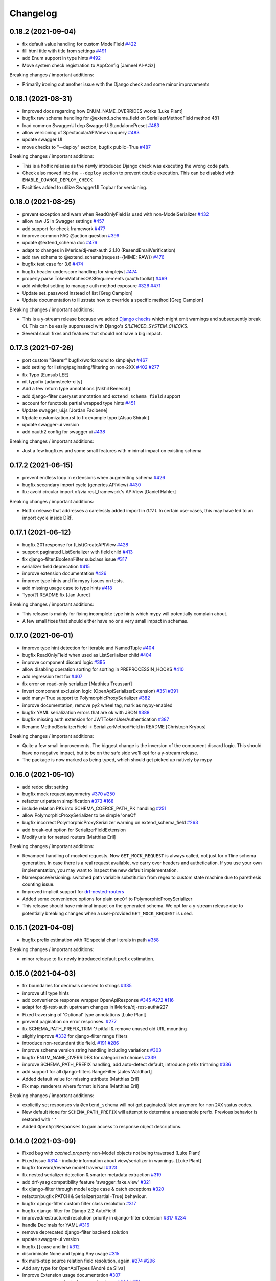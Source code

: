 Changelog
=========

0.18.2 (2021-09-04)
-------------------

- fix default value handling for custom ModelField `#422 <https://github.com/tfranzel/drf-spectacular/issues/422>`_
- fill html title with title from settings `#491 <https://github.com/tfranzel/drf-spectacular/issues/491>`_
- add Enum support in type hints `#492 <https://github.com/tfranzel/drf-spectacular/issues/492>`_
- Move system check registration to AppConfig [Jameel Al-Aziz]

Breaking changes / important additions:

- Primarily ironing out another issue with the Django check and some minor improvements


0.18.1 (2021-08-31)
-------------------

- Improved docs regarding how ENUM_NAME_OVERRIDES works [Luke Plant]
- bugfix raw schema handling for @extend_schema_field on SerializerMethodField method 481
- load common SwaggerUI dep SwaggerUIStandalonePreset `#483 <https://github.com/tfranzel/drf-spectacular/issues/483>`_
- allow versioning of SpectacularAPIView via query `#483 <https://github.com/tfranzel/drf-spectacular/issues/483>`_
- update swagger UI
- move checks to "--deploy" section, bugfix public=True `#487 <https://github.com/tfranzel/drf-spectacular/issues/487>`_

Breaking changes / important additions:

- This is a hotfix release as the newly introduced Django check was executing the wrong code path.
- Check also moved into the ``--deploy`` section to prevent double execution. This can be disabled with ``ENABLE_DJANGO_DEPLOY_CHECK``
- Facitities added to utilize SwaggerUI Topbar for versioning.


0.18.0 (2021-08-25)
-------------------

- prevent exception and warn when ReadOnlyField is used with non-ModelSerializer `#432 <https://github.com/tfranzel/drf-spectacular/issues/432>`_
- allow raw JS in Swagger settings `#457 <https://github.com/tfranzel/drf-spectacular/issues/457>`_
- add support for check framework `#477 <https://github.com/tfranzel/drf-spectacular/issues/477>`_
- improve common FAQ @action question `#399 <https://github.com/tfranzel/drf-spectacular/issues/399>`_
- update @extend_schema doc `#476 <https://github.com/tfranzel/drf-spectacular/issues/476>`_
- adapt to changes in iMerica/dj-rest-auth 2.1.10 (ResendEmailVerification)
- add raw schema to @extend_schema(request={MIME: RAW}) `#476 <https://github.com/tfranzel/drf-spectacular/issues/476>`_
- bugfix test case for 3.6 `#474 <https://github.com/tfranzel/drf-spectacular/issues/474>`_
- bugfix header underscore handling for simplejwt `#474 <https://github.com/tfranzel/drf-spectacular/issues/474>`_
- properly parse TokenMatchesOASRequirements (oauth toolkit) `#469 <https://github.com/tfranzel/drf-spectacular/issues/469>`_
- add whitelist setting to manage auth method exposure `#326 <https://github.com/tfranzel/drf-spectacular/issues/326>`_ `#471 <https://github.com/tfranzel/drf-spectacular/issues/471>`_
- Update set_password instead of list [Greg Campion]
- Update documentation to illustrate how to override a specific method [Greg Campion]

Breaking changes / important additions:

- This is a y-stream release because we added `Django checks <https://docs.djangoproject.com/en/3.2/topics/checks/>`_
  which might emit warnings and subsequently break CI. This can be easily suppressed with Django's `SILENCED_SYSTEM_CHECKS`.
- Several small fixes and features that should not have a big impact.


0.17.3 (2021-07-26)
-------------------

- port custom "Bearer" bugfix/workaround to simplejwt `#467 <https://github.com/tfranzel/drf-spectacular/issues/467>`_
- add setting for listing/paginating/filtering on non-2XX `#402 <https://github.com/tfranzel/drf-spectacular/issues/402>`_ `#277 <https://github.com/tfranzel/drf-spectacular/issues/277>`_
- fix Typo [Eunsub LEE]
- nit typofix [adamsteele-city]
- Add a few return type annotations [Nikhil Benesch]
- add django-filter queryset annotation and ``extend_schema_field`` support
- account for functools.partial wrapped type hints `#451 <https://github.com/tfranzel/drf-spectacular/issues/451>`_
- Update swagger_ui.js [Jordan Facibene]
- Update customization.rst to fix example typo [Atsuo Shiraki]
- update swagger-ui version
- add oauth2 config for swagger ui `#438 <https://github.com/tfranzel/drf-spectacular/issues/438>`_

Breaking changes / important additions:

- Just a few bugfixes and some small features with minimal impact on existing schema


0.17.2 (2021-06-15)
-------------------

- prevent endless loop in extensions when augmenting schema `#426 <https://github.com/tfranzel/drf-spectacular/issues/426>`_
- bugfix secondary import cycle (generics.APIView) `#430 <https://github.com/tfranzel/drf-spectacular/issues/430>`_
- fix: avoid circular import of/via rest_framework's APIView [Daniel Hahler]

Breaking changes / important additions:

- Hotfix release that addresses a carelessly added import in `0.17.1`. In certain use-cases,
  this may have led to an import cycle inside DRF.


0.17.1 (2021-06-12)
-------------------

- bugfix 201 response for (List)CreateAPIVIew `#428 <https://github.com/tfranzel/drf-spectacular/issues/428>`_
- support paginated ListSerializer with field child `#413 <https://github.com/tfranzel/drf-spectacular/issues/413>`_
- fix django-filter.BooleanFilter subclass issue `#317 <https://github.com/tfranzel/drf-spectacular/issues/317>`_
- serializer field deprecation `#415 <https://github.com/tfranzel/drf-spectacular/issues/415>`_
- improve extension documentation `#426 <https://github.com/tfranzel/drf-spectacular/issues/426>`_
- improve type hints and fix mypy issues on tests.
- add missing usage case to type hints `#418 <https://github.com/tfranzel/drf-spectacular/issues/418>`_
- Typo(?) README fix [Jan Jurec]

Breaking changes / important additions:

- This release is mainly for fixing incomplete type hints which mypy will potentially complain about.
- A few small fixes that should either have no or a very small impact in schemas.


0.17.0 (2021-06-01)
-------------------

- improve type hint detection for Iterable and NamedTuple `#404 <https://github.com/tfranzel/drf-spectacular/issues/404>`_
- bugfix ReadOnlyField when used as ListSerlializer child `#404 <https://github.com/tfranzel/drf-spectacular/issues/404>`_
- improve component discard logic `#395 <https://github.com/tfranzel/drf-spectacular/issues/395>`_
- allow disabling operation sorting for sorting in PREPROCESSIN_HOOKS `#410 <https://github.com/tfranzel/drf-spectacular/issues/410>`_
- add regression test for `#407 <https://github.com/tfranzel/drf-spectacular/issues/407>`_
- fix error on read-only serializer [Matthieu Treussart]
- invert component exclusion logic (OpenApiSerializerExtension) `#351 <https://github.com/tfranzel/drf-spectacular/issues/351>`_ `#391 <https://github.com/tfranzel/drf-spectacular/issues/391>`_
- add many=True support to PolymorphicProxySerializer `#382 <https://github.com/tfranzel/drf-spectacular/issues/382>`_
- improve documentation, remove py2 wheel tag, mark as mypy-enabled
- bugfix YAML serialization errors that are ok with JSON `#388 <https://github.com/tfranzel/drf-spectacular/issues/388>`_
- bugfix missing auth extension for JWTTokenUserAuthentication `#387 <https://github.com/tfranzel/drf-spectacular/issues/387>`_
- Rename MethodSerializerField -> SerializerMethodField in README [Christoph Krybus]

Breaking changes / important additions:

- Quite a few small improvements. The biggest change is the inversion of the component discard logic.
  This should have no negative impact, but to be on the safe side we'll opt for a y-stream release.
- The package is now marked as being typed, which should get picked up natively by mypy


0.16.0 (2021-05-10)
-------------------

- add redoc dist setting
- bugfix mock request asymmetry `#370 <https://github.com/tfranzel/drf-spectacular/issues/370>`_ `#250 <https://github.com/tfranzel/drf-spectacular/issues/250>`_
- refactor urlpattern simplification `#373 <https://github.com/tfranzel/drf-spectacular/issues/373>`_ `#168 <https://github.com/tfranzel/drf-spectacular/issues/168>`_
- include relation PKs into SCHEMA_COERCE_PATH_PK handling `#251 <https://github.com/tfranzel/drf-spectacular/issues/251>`_
- allow PolymorphicProxySerializer to be simple 'oneOf'
- bugfix incorrect PolymorphicProxySerializer warning on extend_schema_field `#263 <https://github.com/tfranzel/drf-spectacular/issues/263>`_
- add break-out option for SerializerFieldExtension
- Modify urls for nested routers [Matthias Erll]

Breaking changes / important additions:

- Revamped handling of mocked requests. Now ``GET_MOCK_REQUEST`` is always called, not just for offline schema generation.
  In case there is a real request available, we carry over headers and authetication. If you use your own implementation,
  you may want to inspect the new default implementation.
- NamespaceVersioning: switched path variable substitution from regex to custom state machine due to parethesis counting issue.
- Improved implicit support for `drf-nested-routers <https://github.com/alanjds/drf-nested-routers>`_
- Added some convenience options for plain ``oneOf`` to PolymorphicProxySerializer
- This release should have minimal impact on the generated schema. We opt for a y-stream release due to potentially breaking changes when a user-provided ``GET_MOCK_REQUEST`` is used.

0.15.1 (2021-04-08)
-------------------

- bugfix prefix estimation with RE special char literals in path `#358 <https://github.com/tfranzel/drf-spectacular/issues/358>`_

Breaking changes / important additions:

- minor release to fix newly introduced default prefix estimation.


0.15.0 (2021-04-03)
-------------------

- fix boundaries for decimals coerced to strings `#335 <https://github.com/tfranzel/drf-spectacular/issues/335>`_
- improve util type hints
- add convenience response wrapper OpenApiResponse `#345 <https://github.com/tfranzel/drf-spectacular/issues/345>`_ `#272 <https://github.com/tfranzel/drf-spectacular/issues/272>`_ `#116 <https://github.com/tfranzel/drf-spectacular/issues/116>`_
- adapt for dj-rest-auth upstream changes in iMerica/dj-rest-auth#227
- Fixed traversing of 'Optional' type annotations [Luke Plant]
- prevent pagination on error responses. `#277 <https://github.com/tfranzel/drf-spectacular/issues/277>`_
- fix SCHEMA_PATH_PREFIX_TRIM ^/ pitfall & remove unused old URL mounting
- slighly improve `#332 <https://github.com/tfranzel/drf-spectacular/issues/332>`_ for django-filter range filters
- introduce non-redundant title field. `#191 <https://github.com/tfranzel/drf-spectacular/issues/191>`_ `#286 <https://github.com/tfranzel/drf-spectacular/issues/286>`_
- improve schema version string handling including variations `#303 <https://github.com/tfranzel/drf-spectacular/issues/303>`_
- bugfix ENUM_NAME_OVERRIDES for categorized choices `#339 <https://github.com/tfranzel/drf-spectacular/issues/339>`_
- improve SCHEMA_PATH_PREFIX handling, add auto-detect default, introduce prefix trimming `#336 <https://github.com/tfranzel/drf-spectacular/issues/336>`_
- add support for all django-filters RangeFilter [Jules Waldhart]
- Added default value for missing attribute [Matthias Erll]
- Fix map_renderers where format is None [Matthias Erll]

Breaking changes / important additions:

- explicitly set responses via ``@extend_schema`` will not get paginated/listed anymore for non ``2XX`` status codes.
- New default ``None`` for ``SCHEMA_PATH_PREFIX`` will attempt to determine a reasonable prefix. Previous behavior is restored with ``''``
- Added ``OpenApiResponses`` to gain access to response object descriptions.


0.14.0 (2021-03-09)
-------------------

- Fixed bug with `cached_property` non-Model objects not being traversed [Luke Plant]
- Fixed issue `#314 <https://github.com/tfranzel/drf-spectacular/issues/314>`_ - include information about view/serializer in warnings. [Luke Plant]
- bugfix forward/reverse model traversal `#323 <https://github.com/tfranzel/drf-spectacular/issues/323>`_
- fix nested serializer detection & smarter metadata extraction `#319 <https://github.com/tfranzel/drf-spectacular/issues/319>`_
- add drf-yasg compatibility feature 'swagger_fake_view' `#321 <https://github.com/tfranzel/drf-spectacular/issues/321>`_
- fix django-filter through model edge case & catch exceptions `#320 <https://github.com/tfranzel/drf-spectacular/issues/320>`_
- refactor/bugfix PATCH & Serializer(partial=True) behaviour.
- bugfix django-filter custom filter class resolution `#317 <https://github.com/tfranzel/drf-spectacular/issues/317>`_
- bugfix django-filter for Django 2.2 AutoField
- improved/restructured resolution priority in django-filter extension `#317 <https://github.com/tfranzel/drf-spectacular/issues/317>`_ `#234 <https://github.com/tfranzel/drf-spectacular/issues/234>`_
- handle Decimals for YAML `#316 <https://github.com/tfranzel/drf-spectacular/issues/316>`_
- remove deprecated django-filter backend solution
- update swagger-ui version
- bugfix [] case and lint `#312 <https://github.com/tfranzel/drf-spectacular/issues/312>`_
- discriminate None and typing.Any usage `#315 <https://github.com/tfranzel/drf-spectacular/issues/315>`_
- fix multi-step source relation field resolution, again. `#274 <https://github.com/tfranzel/drf-spectacular/issues/274>`_ `#296 <https://github.com/tfranzel/drf-spectacular/issues/296>`_
- Add any type for OpenApiTypes [André da Silva]
- improve Extension usage documentation `#307 <https://github.com/tfranzel/drf-spectacular/issues/307>`_
- restructure request body for extend_schema `#266 <https://github.com/tfranzel/drf-spectacular/issues/266>`_ `#279 <https://github.com/tfranzel/drf-spectacular/issues/279>`_
- bugfix multipart boundary showing up in Accept header
- bugfix: use get_parsers() and get_renderers() `#266 <https://github.com/tfranzel/drf-spectacular/issues/266>`_
- Fix for better support of PEP 563 compatible annotations. [Luke Plant]
- Add document authentication [gongul]
- Do not override query params [Fabricio Aguiar]
- New setting for enabling/disabling error/warn messages [Fabricio Aguiar]
- bugfix response headers without body `#297 <https://github.com/tfranzel/drf-spectacular/issues/297>`_
- issue `#296 <https://github.com/tfranzel/drf-spectacular/issues/296>`_ [Luis Saavedra]
- Fixes `#283 <https://github.com/tfranzel/drf-spectacular/issues/283>`_ -- implement response header parameters [Sergei Maertens]
- Added feature test for response headers [Sergei Maertens]
- robustify django-filter enum sorting `#295 <https://github.com/tfranzel/drf-spectacular/issues/295>`_

Breaking changes / important additions:

- `drf-spectacular`'s custom ``DjangoFilterBackend`` removed after previous deprecation. Just use the original class again.
- ``django-filter`` extension received a significant refactoring so your schema may have several changes, hopefully positive ones.
- Added response headers feature
- Extended ``@extend_schema(request=X)``, where ``X`` may now also be a ``Dict[content_type, serializer_etc]``
- Updated Swagger UI version
- Fixed several model traveral issues that may lead to PK changes in the schema
- Added `drf-yasg's` ``swagger_fake_view``


0.13.2 (2021-02-11)
-------------------

- add setting for operation parameter sorting `#281 <https://github.com/tfranzel/drf-spectacular/issues/281>`_
- bugfix/generalize Union hint extraction `#284 <https://github.com/tfranzel/drf-spectacular/issues/284>`_
- bugfix functools.partial methods in django-filters `#290 <https://github.com/tfranzel/drf-spectacular/issues/290>`_
- bugfix django-filter method filter `#290 <https://github.com/tfranzel/drf-spectacular/issues/290>`_
- Check serialzer help_text field is passed to the query description [Jorge Rodríguez-Flores Esparza]
- QUERY Parameters from serializer ignore description in SwaggerUI [Jorge Rodríguez-Flores Esparza]
- README.rst encoding change [gongul]
- Add support for SCOPES_BACKEND_CLASS setting from django-oauth-toolkit [diesieben07]
- use source instead of field_name for model field detection `#274 <https://github.com/tfranzel/drf-spectacular/issues/274>`_ [diesieben07]
- bugfix parameter removal from custom AutoSchema `#212 <https://github.com/tfranzel/drf-spectacular/issues/212>`_
- add specification extension option to info section `#165 <https://github.com/tfranzel/drf-spectacular/issues/165>`_
- add default to OpenApiParameter `#271 <https://github.com/tfranzel/drf-spectacular/issues/271>`_
- show violating view for easier fixing `#278 <https://github.com/tfranzel/drf-spectacular/issues/278>`_
- fix readonly related fields generating incorrect schema `#274 <https://github.com/tfranzel/drf-spectacular/issues/274>`_ [diesieben07]
- bugfix save parameter removal `#212 <https://github.com/tfranzel/drf-spectacular/issues/212>`_


0.13.1 (2021-01-21)
-------------------

- bugfix/handle more django-filter cases `#263 <https://github.com/tfranzel/drf-spectacular/issues/263>`_
- bugfix missing meta on extend_serializer_field, raw schema, and breakout
- expose explode and style for OpenApiParameter `#267 <https://github.com/tfranzel/drf-spectacular/issues/267>`_
- Only generate mock request if there is no actual request [Matthias Erll]
- Update blueprints.rst [takizuka]
- bugfix enum substitution for enumed arrays (multiple choice)
- Update README.rst [Chad Ramos]
- Create new mock request on each operation [Matthias Erll]


0.13.0 (2021-01-13)
-------------------

- add setting for additionalProperties handling `#238 <https://github.com/tfranzel/drf-spectacular/issues/238>`_
- bugfix path param extraction for PrimaryKeyRelatedField `#258 <https://github.com/tfranzel/drf-spectacular/issues/258>`_
- use injected django-filter help_text `#234 <https://github.com/tfranzel/drf-spectacular/issues/234>`_
- robustify normalization of tyes `#257 <https://github.com/tfranzel/drf-spectacular/issues/257>`_
- bugfix PATCH split serializer disparity `#249 <https://github.com/tfranzel/drf-spectacular/issues/249>`_
- django-filter description bugfix `#234 <https://github.com/tfranzel/drf-spectacular/issues/234>`_
- bugfix unsupported http verbs `#244 <https://github.com/tfranzel/drf-spectacular/issues/244>`_
- bugfix assert on methods in django-filter `#252 <https://github.com/tfranzel/drf-spectacular/issues/252>`_ `#234 <https://github.com/tfranzel/drf-spectacular/issues/234>`_ `#241 <https://github.com/tfranzel/drf-spectacular/issues/241>`_
- Regression: Filterset defined as method (and from a @property) are not supported [Nicolas Delaby]
- bugfix view-level AutoSchema noneffective with extend_schema `#241 <https://github.com/tfranzel/drf-spectacular/issues/241>`_
- bugfix incorrect warning on paginated actions `#233 <https://github.com/tfranzel/drf-spectacular/issues/233>`_

Breaking changes:

- several small improvements that should not have a big impact. this is a y-stream release mainly due to schema changes that may occur with ``django-filter``.


0.12.0 (2020-12-19)
-------------------

- add exclusion for discovered parameters `#212 <https://github.com/tfranzel/drf-spectacular/issues/212>`_
- bugfix incorrect collision warning `#233 <https://github.com/tfranzel/drf-spectacular/issues/233>`_
- introduce filter extensions `#234 <https://github.com/tfranzel/drf-spectacular/issues/234>`_
- revert Swagger UI view to single request and alternative `#211 <https://github.com/tfranzel/drf-spectacular/issues/211>`_ `#173 <https://github.com/tfranzel/drf-spectacular/issues/173>`_
- bugfix Simple JWT token refresh `#232 <https://github.com/tfranzel/drf-spectacular/issues/232>`_
- bugfix simple JWT serializer schema `#232 <https://github.com/tfranzel/drf-spectacular/issues/232>`_
- Fix enum postprocessor to allow 0 as possible value [Vikas]
- bugfix/restore optional default parameter value `#226 <https://github.com/tfranzel/drf-spectacular/issues/226>`_
- Include QuerySerializer in documentation [KimSoungRyoul]
- support OAS3.0 ExampleObject to @extend_schema & @extend_schema_serializer `#115 <https://github.com/tfranzel/drf-spectacular/issues/115>`_ [KimSoungRyoul]
- add explicit double and int32 types. `#214 <https://github.com/tfranzel/drf-spectacular/issues/214>`_
- added type extension for int64 format support [Peter Dreuw]
- fix TokenAuthentication handling of keyword `#205 <https://github.com/tfranzel/drf-spectacular/issues/205>`_
- Allow callable limit_value in schema [Serkan Hosca]
- @extend_schema responses param now accepts tuples with media type `#201 <https://github.com/tfranzel/drf-spectacular/issues/201>`_
- bugfix List hint extraction with non-basic sub types `#207 <https://github.com/tfranzel/drf-spectacular/issues/207>`_

Breaking changes:

- reverted back to ``0.10.0`` Swagger UI behavior as default. Users relying on stricter CSP should use ``SpectacularSwaggerSplitView``
- ``tokenAuth`` slightly changed to properly model correct ``Authorization`` header
- a lot of minor improvements that may slightly alter the schema

0.11.1 (2020-11-15)
-------------------

- bugfix hint extraction on @cached_property `#198 <https://github.com/tfranzel/drf-spectacular/issues/198>`_
- add support for basic TypedDict hints `#184 <https://github.com/tfranzel/drf-spectacular/issues/184>`_
- improve type hint resolution `#199 <https://github.com/tfranzel/drf-spectacular/issues/199>`_
- add option to disable Null/Blank enum choice feature `#185 <https://github.com/tfranzel/drf-spectacular/issues/185>`_
- bugfix return code for Viewset create methods `#196 <https://github.com/tfranzel/drf-spectacular/issues/196>`_
- honor SCHEMA_COERCE_PATH_PK on path param type resolution `#194 <https://github.com/tfranzel/drf-spectacular/issues/194>`_
- bugfix absolute schema URL to relative in UI `#193 <https://github.com/tfranzel/drf-spectacular/issues/193>`_

Breaking changes:

- return code for ``create`` on ``ViewSet`` changed from ``200`` to ``201``. Some generator targets are picky, others don't care.

0.11.0 (2020-11-06)
-------------------

- Remove unnecessary view permission from action [Vikas]
- Fix security definition for IsAuthenticatedOrReadOnly permission [Vikas]
- introduce convenience decorator @schema_extend_view `#182 <https://github.com/tfranzel/drf-spectacular/issues/182>`_
- bugfix override behaviour of extend_schema with methods and views
- move some plumbing to drainage to make importable without cirular import issues
- bugfix naming for ListSerializer with pagination `#183 <https://github.com/tfranzel/drf-spectacular/issues/183>`_
- cleanup trailing whitespace in docstrings
- normalize regex in pattern, remove ECMA-incompatible URL pattern `#175 <https://github.com/tfranzel/drf-spectacular/issues/175>`_
- remove Swagger UI inline script for stricter CSP `#173 <https://github.com/tfranzel/drf-spectacular/issues/173>`_
- fixed typo [Sebastian Pabst]
- add the PASSWORD format to types.py [Sebastian Pabst]
- docs(settings): fix favicon example [Max Wittig]

Breaking changes:

- ``@extend_schema`` override mechanics are now consistent. may affect schema only if used on both view and view method
- otherwise mainly small improvement/fixes that should have minimal impact on the schema.

0.10.0 (2020-10-20)
-------------------

- bugfix non-effective multi-usage of view extension.
- improve resolvable enum collisions with split components
- Update README.rst [Jose Luis da Cruz Junior]
- fix regular expression in detype_pattern [Ruslan Ibragimov]
- improve enum naming with resolvable collisions
- improve handling of discouraged SECURITY setting (fixes `#48 <https://github.com/tfranzel/drf-spectacular/issues/48>`_ fixes `#136 <https://github.com/tfranzel/drf-spectacular/issues/136>`_)
- instance check with ViewSetMixin instead of GenericViewSet [SoungRyoul Kim]
- support swagger-ui-settings [SoungRyoul Kim]
- Change Settings variable, allow override of default swagger settings and remove unnecessary line [Nix]
- Fix whitspace issues in code [Nix]
- Allow Swagger-UI configuration through settings Closes `#162 <https://github.com/tfranzel/drf-spectacular/issues/162>`_ [Nix]
- extend django_filters test case `#155 <https://github.com/tfranzel/drf-spectacular/issues/155>`_
- add enum postprocessing handling of blank and null `#135 <https://github.com/tfranzel/drf-spectacular/issues/135>`_
- rest-auth improvements
- test_rest_auth: Add test schema transforms [John Vandenberg]
- tests: Allow transformers on expected schemas [John Vandenberg]
- Improve schema difference test harness [John Vandenberg]
- Add rest-auth tests [John Vandenberg]
- contrib: Add rest-auth support [John Vandenberg]

Breaking changes:

- enum naming collision resolution changed in cleanly resolvable situations.
- enums gained ``null`` and ``blank`` cases, which are modeled through ``oneOf`` for deduplication
- SECURITY setting is now additive instead of being the mostly overridden default

0.9.14 (2020-10-04)
-------------------

- improve client generation for paginated listings
- update pinned swagger-ui version `#160 <https://github.com/tfranzel/drf-spectacular/issues/160>`_
- Hot fix for AcceptVersioningHeader support [Nicolas Delaby]
- bugfix module string includes with urlpatterns `#157 <https://github.com/tfranzel/drf-spectacular/issues/157>`_
- add expressive error in case of misconfiguration `#156 <https://github.com/tfranzel/drf-spectacular/issues/156>`_
- fix django-filter related resolution. improve test `#150 <https://github.com/tfranzel/drf-spectacular/issues/150>`_ `#151 <https://github.com/tfranzel/drf-spectacular/issues/151>`_
- improve follow_field_source for reverse resolution and model leafs `#150 <https://github.com/tfranzel/drf-spectacular/issues/150>`_
- add ref if list field child is serializer [Matt Shirley]
- add customization option for mock request generation `#135 <https://github.com/tfranzel/drf-spectacular/issues/135>`_

Breaking changes:

- paginated list response is now wrapped in its own component

0.9.13 (2020-09-13)
-------------------

- bugfix filter parameter application on non-list views `#147 <https://github.com/tfranzel/drf-spectacular/issues/147>`_
- improved support for django-filter
- add mocked request for view processing. `#81 <https://github.com/tfranzel/drf-spectacular/issues/81>`_ `#141 <https://github.com/tfranzel/drf-spectacular/issues/141>`_
- Use sha256 to hash lists [David Davis]
- change empty operation name on API prefix-cut to "root"
- bugfix lost "missing hint" warning and incorrect empty fallback
- add operationId collision resolution `#137 <https://github.com/tfranzel/drf-spectacular/issues/137>`_
- bugfix leaking path var names in operationId `#137 <https://github.com/tfranzel/drf-spectacular/issues/137>`_
- add config for camelizing names `#138 <https://github.com/tfranzel/drf-spectacular/issues/138>`_
- bugfix parameterized patterns for namespace versioning `#145 <https://github.com/tfranzel/drf-spectacular/issues/145>`_
- Add support for Accept header versioning [Krzysztof Socha]
- support for DictField child type (`#142 <https://github.com/tfranzel/drf-spectacular/issues/142>`_) and models.JSONField (Django>=3.1)
- add convenience inline_serializer for extend_schema `#139 <https://github.com/tfranzel/drf-spectacular/issues/139>`_
- remove multipleOf due to schema violation `#131 <https://github.com/tfranzel/drf-spectacular/issues/131>`_

Breaking changes:

- ``operationId`` changed for endpoints using the DRF's ``FORMAT`` path feature.
- ``operationId`` changed where there were path variables leaking into the name.

0.9.12 (2020-07-22)
-------------------

- Temporarily pin the swagger-ui unpkg URL to 3.30.0 [Mohamed Abdulaziz]
- Add `deepLinking` parameter [p.alekseev]
- added preprocessing hooks for operation list modification/filtering `#93 <https://github.com/tfranzel/drf-spectacular/issues/93>`_
- Document effective DRF settings [John Vandenberg]
- add format query parameter `#110 <https://github.com/tfranzel/drf-spectacular/issues/110>`_
- improve assert messages `#126 <https://github.com/tfranzel/drf-spectacular/issues/126>`_
- more graceful handling of magic fields `#126 <https://github.com/tfranzel/drf-spectacular/issues/126>`_
- allow for field child on ListSerializer. `#120 <https://github.com/tfranzel/drf-spectacular/issues/120>`_
- Fix sorting of endpoints with params [John Vandenberg]
- Emit enum of possible format suffixes [John Vandenberg]
- i18n `#109 <https://github.com/tfranzel/drf-spectacular/issues/109>`_
- bugfix INSTALLED_APP retrieval `#114 <https://github.com/tfranzel/drf-spectacular/issues/114>`_
- emit import warning for extensions with installed apps `#114 <https://github.com/tfranzel/drf-spectacular/issues/114>`_

Breaking changes:

- ``drf_spectacular.hooks.postprocess_schema_enums`` moved from ``blumbing`` to ``hooks`` for consistency. Only relevant if ``POSTPROCESSING_HOOKS`` is explicitly set by user.
- preprocessing hooks are currently experimental and may change on the next release.

0.9.11 (2020-07-08)
-------------------

- extend instead of replace extra parameters `#111 <https://github.com/tfranzel/drf-spectacular/issues/111>`_
- add client generator helper settings for readOnly
- bugfix format param: path params must be required=True
- bugfix DRF docstring excludes and configuration `#107 <https://github.com/tfranzel/drf-spectacular/issues/107>`_
- bugfix operations with urlpattern override `#92 <https://github.com/tfranzel/drf-spectacular/issues/92>`_
- decrease built-in extension priority and improve doc `#106 <https://github.com/tfranzel/drf-spectacular/issues/106>`_
- add option to hide serializer fields `#100 <https://github.com/tfranzel/drf-spectacular/issues/100>`_
- allow None on @extend_schema request/response
- bugfix json spec violation on "required :[]" for COMPONENT_SPLIT_REQUEST

Breaking changes:

- ``@extend_schema(parameters=...)`` is extending instead of replacing for custom ``AutoSchema``
- path parameter are now always ``required=True`` as required by specification

0.9.10 (2020-06-23)
-------------------

- bugfix cyclic import in plumbing. `#104 <https://github.com/tfranzel/drf-spectacular/issues/104>`_
- add upstream test target with contrib allowed to fail
- preparations for django 3.1 and DRF 3.12
- improve tox targets for unreleased upstream

0.9.9 (2020-06-20)
------------------

- added explicit URL option to UI views. `#103 <https://github.com/tfranzel/drf-spectacular/issues/103>`_
- improve auth extension doc `#99 <https://github.com/tfranzel/drf-spectacular/issues/99>`_
- bugfix attr typo with Token auth extension `#99 <https://github.com/tfranzel/drf-spectacular/issues/99>`_
- improve docstring extraction `#96 <https://github.com/tfranzel/drf-spectacular/issues/96>`_
- Manual polymorphic [Jair Henrique]
- Add summary field to extend_schema `#97 <https://github.com/tfranzel/drf-spectacular/issues/97>`_ [lilisha100]
- reduce minimal package requirements
- extend sdist with tests & doc
- bugfix nested RO/WO serializer on COMPONENT_SPLIT_REQUEST
- add pytest option --skip-missing-contrib `#87 <https://github.com/tfranzel/drf-spectacular/issues/87>`_
- Save test files in temporary folder [Jair Henrique]
- Setup isort library [Jair Henrique]

0.9.8 (2020-06-07)
------------------

- bugfix read-only many2many relation processing `#79 <https://github.com/tfranzel/drf-spectacular/issues/79>`_
- Implement OrderedDict representer for yaml dumper [Jair Henrique]
- bugfix UI permissions `#84 <https://github.com/tfranzel/drf-spectacular/issues/84>`_
- fix abc import `#82 <https://github.com/tfranzel/drf-spectacular/issues/82>`_
- add duration field `#78 <https://github.com/tfranzel/drf-spectacular/issues/78>`_

0.9.7 (2020-06-05)
------------------

- put contrib code in packages named files
- improve djangorestframework-camel-case support `#73 <https://github.com/tfranzel/drf-spectacular/issues/73>`_
- Add support to djangorestframework-camel-case [Jair Henrique]
- ENUM_NAME_OVERRIDES accepts import string for easier handling `#70 <https://github.com/tfranzel/drf-spectacular/issues/70>`_
- honor versioning on schema UIs `#71 <https://github.com/tfranzel/drf-spectacular/issues/71>`_
- improve enum naming mechanism. `#63 <https://github.com/tfranzel/drf-spectacular/issues/63>`_ `#70 <https://github.com/tfranzel/drf-spectacular/issues/70>`_
- provide global enum naming. `#70 <https://github.com/tfranzel/drf-spectacular/issues/70>`_
- refactor choice field
- remove unused sorter setting
- improve FileField, add test and documentation. `#69 <https://github.com/tfranzel/drf-spectacular/issues/69>`_
- Fix file fields [John Vandenberg]
- allow for functions on models beside properties. `#68 <https://github.com/tfranzel/drf-spectacular/issues/68>`_
- replace removed DRF compat function

Breaking changes:

- Enum naming conflicts are now resolved explicitly. `how to resolve conflicts <https://drf-spectacular.readthedocs.io/en/latest/faq.html#i-get-warnings-regarding-my-enum-or-my-enum-names-have-a-weird-suffix>`_
- Choice fields may be rendered slightly different
- Swagger UI and Redoc views now honor versioned requests
- Contrib package code moved. each package has its own file now

0.9.6 (2020-05-23)
------------------

- overhaul documentation `#52 <https://github.com/tfranzel/drf-spectacular/issues/52>`_
- improve serializer field mapping (nullbool & time)
- remove duplicate and misplaced description. `#61 <https://github.com/tfranzel/drf-spectacular/issues/61>`_
- extract serializer docstring
- Recognise ListModelMixin as a list [John Vandenberg]
- bugfix component sorting to include enums. `#60 <https://github.com/tfranzel/drf-spectacular/issues/60>`_
- bugfix fail on missing readOnly flag
- Fix incorrect parameter cutting [p.alekseev]

0.9.5 (2020-05-20)
------------------

- add optional serializer component split
- improve SerializerField meta extraction
- improve serializer directionality
- add mypy static analysis
- make all readonly fields required for output. `#54 <https://github.com/tfranzel/drf-spectacular/issues/54>`_
- make yaml multi-line strings nicer
- alphanumeric component sorting.
- generalize postprocessing hooks
- extension override through priority attr

Breaking changes:

- Schemas are funtionally identical, but component sorting changed slightly.
- All ``read_only`` fields are required by default
- ``SerializerFieldExtension`` gained direction parameter

0.9.4 (2020-05-13)
------------------

- robustify serializer resolution & enum postprocessing 
- expose api_version to command. robustify version matching. `#22 <https://github.com/tfranzel/drf-spectacular/issues/22>`_ 
- add versioning support `#22 <https://github.com/tfranzel/drf-spectacular/issues/22>`_ 
- robustify urlconf wrapping. resolver does not like lists 
- explicit override for non-list serializers on ViewSet list `#49 <https://github.com/tfranzel/drf-spectacular/issues/49>`_ 
- improve model field mapping via DRF init logic 
- bugfix enum substitution with additional field parameters. 
- Fix getting default parameter for `MultipleChoiceField` [p.alekseev]
- bugfix model path traversal via intermediate property 
- try to be more graceful with unknown custom model fields. `#33 <https://github.com/tfranzel/drf-spectacular/issues/33>`_ 

Breaking changes:

- If URL or namespace versioning is set in views, it is automatically used for generation. 
  Schemas might shrink because of that. Explicit usage of ``--api-version="XXX"`` should yield the old result.
- Some warnings might change, as the field/view introspection tries to go deeper.

0.9.3 (2020-05-07)
------------------

- Add (partial) support for drf-yasg's serializer ref_name `#27 <https://github.com/tfranzel/drf-spectacular/issues/27>`_ 
- Add thin wrappers for redoc and swagger-ui. `#19 <https://github.com/tfranzel/drf-spectacular/issues/19>`_ 
- Simplify serializer naming override `#27 <https://github.com/tfranzel/drf-spectacular/issues/27>`_ 
- Handle drf type error for yaml. `#41 <https://github.com/tfranzel/drf-spectacular/issues/41>`_ 
- Tox.ini: Add {posargs} [John Vandenberg]
- add djangorestframework-jwt auth handler [John Vandenberg]
- Docs: example of a manual configuration to use a apiKey in securitySchemes [Jelmer Draaijer]
- Introduce view override extension 
- Consolidate extensions 
- Parse path parameter type hints from url. closes `#34 <https://github.com/tfranzel/drf-spectacular/issues/34>`_ 
- Consolidate duplicate warnings/add error `#28 <https://github.com/tfranzel/drf-spectacular/issues/28>`_ 
- Prevent warning for DRF format suffix param 
- Improve ACCEPT header handling `#42 <https://github.com/tfranzel/drf-spectacular/issues/42>`_ 

Breaking changes:

- all extension base classes moved to ``drf_spectacular.extensions``


0.9.2 (2020-04-27)
------------------

- Fix incorrect PK access through id. `#25 <https://github.com/tfranzel/drf-spectacular/issues/25>`_.
- Enable attr settings on SpectacularAPIView `#35 <https://github.com/tfranzel/drf-spectacular/issues/35>`_.
- Bugfix @api_view annotation and tests.
- Fix exception/add support for explicit ListSerializer `#29 <https://github.com/tfranzel/drf-spectacular/issues/29>`_.
- Introduce custom serializer field extension mechanic. enables tackling `#31 <https://github.com/tfranzel/drf-spectacular/issues/31>`_
- Improve serializer estimation with educated guesses. `#28 <https://github.com/tfranzel/drf-spectacular/issues/28>`_.
- Bugfix import error and incorrect warning `#26 <https://github.com/tfranzel/drf-spectacular/issues/26>`_.
- Improve scope parsing for oauth2. `#26 <https://github.com/tfranzel/drf-spectacular/issues/26>`_.
- Postprocessing enums to components
- Handle decimal coersion. closes `#24 <https://github.com/tfranzel/drf-spectacular/issues/24>`_.
- Improvement: patched serializer variation only on request.
- Add serializer directionality.
- End the bucket brigade / cleaner interface.
- Add poly serializer warning.
- Bugfix: add serialization for default values.
- Bugfix reverse access collision from schema to view.

Breaking changes:

- internal interface changed (method & path removed)
- fewer PatchedSerializers emitted
- Enums are no longer inlined

0.9.1 (2020-04-09)
------------------

- Bugfix missing openapi schema spec json in package
- Add multi-method action decoration support.
- rest-polymorphic str loading prep.
- Improve list view detection.
- Bugfix: response codes must be string. closes `#17 <https://github.com/tfranzel/drf-spectacular/issues/17>`_.

0.9.0 (2020-03-29)
------------------

- Add missing related serializer fields `#15 <https://github.com/tfranzel/drf-spectacular/issues/15>`_.
- Bugfix properties with $ref component. closes `#16 <https://github.com/tfranzel/drf-spectacular/issues/16>`_.
- Bugfix polymorphic resource_type lookup. closes `#14 <https://github.com/tfranzel/drf-spectacular/issues/14>`_.
- Generalize plugin system.
- Support ``required`` parameter for body. [p.alekseev]
- Improve serializer retrieval.
- Add query serializer support `#10 <https://github.com/tfranzel/drf-spectacular/issues/10>`_.
- Custom serializer parsing with plugins.
- Refactor auth plugin system. support for DjangoOAuthToolkit & SimpleJWT.
- Bugfix extra components.

Breaking changes:

- removed `to_schema()` from `OpenApiParameter`. Handled in ``AutoSchema`` now.

0.8.8 (2020-03-21)
------------------
- Documentation. 
- Schema serving with ``SpectacularAPIView``  (configureable)
- Add generator stats and ``--fail-on-warn`` command option. 
- Schema validation with ``--validation`` against OpenAPI JSON specification
- Added various settings.
- Bugfix/add support for basic type responses (parity with requests)
- Bugfix required in parameters. failed schema validation. 
- Add validation against OpenAPI schema specification. 
- Improve parameter resolution, warnings and tests. 
- Allow default parameter override. (e.g. ``id``)
- Fix queryset function call. [p.g.alekseev]
- Supporting enum values in params. [p.g.alekseev]
- Allow ``@extend_schema`` request basic type annotation.
- Add support for typing Optional[*] 
- Bugfix: handle proxy models where pk is a OnetoOne relation.
- Warn on duplicate serializer names. 
- Added explicit exclude flag for operation. 
- Bugfix: PrimaryKeyRelatedField(read_only=True) failing to find type.
- Change operation sorting to alphanumeric with option (`#6 <https://github.com/tfranzel/drf-spectacular/issues/6>`_) 
- Robustify serializer field support for ``@extend_schema_field``.
- Enable field serializers support. [p.g.alekseev]
- Adding custom tags support [p.g.alekseev]
- Document extend_schema. 
- Allow operation hiding. 
- Catch unknown model traversals. custom fields can be tricky. 
- Improve model field mapping. extend field tests. 
- Add deprecated method to extend_schema decorator. [p.g.alekseev]

Breaking changes: 

- ``@extend_schema`` renamed ``extra_parameters`` -> ``parameters``
- ``ExtraParameter`` renamed to ``OpenApiParameter``

0.8.5 (2020-03-08)
------------------
- Generalize ``PolymorphicResponse`` into ``PolymorphicProxySerializer``.
- Type dict is resolved as object. 
- Simplify hint resolution. 
- Allow ``@extend_schema_field`` for custom serializer fields.


0.8.4 (2020-03-06)
------------------
- ``@extend_schema_field`` accepts Serializers and OpenApiTypes
- Generalize query parameter. 
- Bugfix serializer init.
- Fix unused get_request_serializer.
- Refactor and robustify typing system. 
- Helper scripts for swagger and generator. 
- Fix license. 


0.8.3 (2020-03-02)
------------------
- Fix parameter type resolution. 
- Remove empty parameters. 
- Improved assert message. 


0.8.2 (2020-03-02)
------------------
- Working release. 
- Bugfix wrong call & remove yaml aliases. 


0.8.1 (2020-03-01)
------------------
- Initial published version. 


